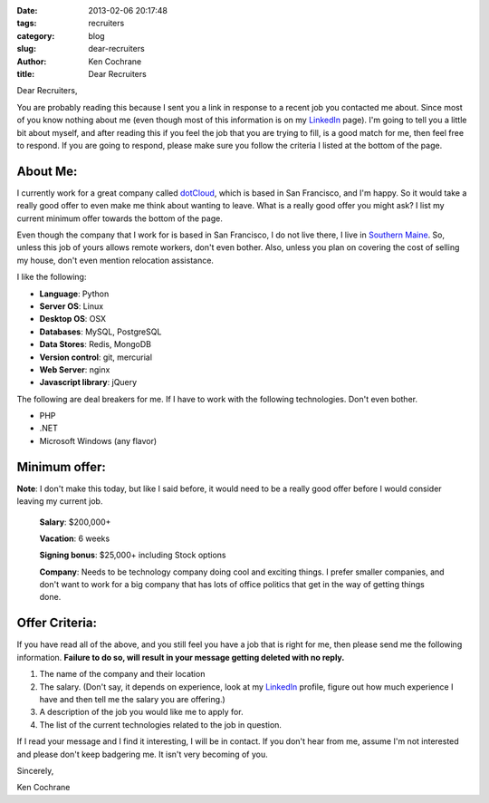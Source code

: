 :date: 2013-02-06 20:17:48
:tags: recruiters
:category: blog
:slug: dear-recruiters
:author: Ken Cochrane
:title: Dear Recruiters


Dear Recruiters,

You are probably reading this because I sent you a link in response to a recent job you contacted me about. Since most of you know nothing about me (even though most of this information is on my `LinkedIn <http://www.linkedin.com/in/kencochrane>`_ page). I'm going to tell you a little bit about myself, and after reading this if you feel the job that you are trying to fill, is a good match for me, then feel free to respond. If you are going to respond, please make sure you follow the criteria I listed at the bottom of the page.

About Me:
=========

I currently work for a great company called `dotCloud <http://www.dotcloud.com>`_, which is based in San Francisco, and I'm happy. So it would take a really good offer to even make me think about wanting to leave. What is a really good offer you might ask? I list my current minimum offer towards the bottom of the page.

Even though the company that I work for is based in San Francisco, I do not live there, I live in `Southern Maine <http://en.wikipedia.org/wiki/Portland,_Maine>`_. So, unless this job of yours allows remote workers, don't even bother. Also, unless you plan on covering the cost of selling my house, don't even mention relocation assistance.

I like the following:

- **Language**: Python
- **Server OS**: Linux
- **Desktop OS**: OSX
- **Databases**: MySQL, PostgreSQL
- **Data Stores**: Redis, MongoDB
- **Version control**: git, mercurial 
- **Web Server**: nginx
- **Javascript library**: jQuery
    
The following are deal breakers for me. If I have to work with the following technologies. Don't even bother.

- PHP
- .NET
- Microsoft Windows (any flavor)


Minimum offer:
==============
**Note**: I don't make this today, but like I said before, it would need to be a really good offer before I would consider leaving my current job.

    **Salary**: $200,000+

    **Vacation**: 6 weeks

    **Signing bonus**: $25,000+ including Stock options

    **Company**: Needs to be technology company doing cool and exciting things. I prefer smaller companies, and don't want to work for a big company that has lots of office politics that get in the way of getting things done.

Offer Criteria:
===============

If you have read all of the above, and you still feel you have a job that is right for me, then please send me the following information. **Failure to do so, will result in your message getting deleted with no reply.**

1. The name of the company and their location
2. The salary. (Don't say, it depends on experience, look at my `LinkedIn <http://www.linkedin.com/in/kencochrane>`_ profile, figure out how much experience I have and then tell me the salary you are offering.)
3. A description of the job you would like me to apply for.
4. The list of the current technologies related to the job in question.

If I read your message and I find it interesting, I will be in contact. If you don't hear from me, assume I'm not interested and please don't keep badgering me. It isn't very becoming of you.

Sincerely,

Ken Cochrane
